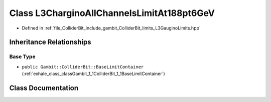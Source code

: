 .. _exhale_class_classGambit_1_1ColliderBit_1_1L3CharginoAllChannelsLimitAt188pt6GeV:

Class L3CharginoAllChannelsLimitAt188pt6GeV
===========================================

- Defined in :ref:`file_ColliderBit_include_gambit_ColliderBit_limits_L3GauginoLimits.hpp`


Inheritance Relationships
-------------------------

Base Type
*********

- ``public Gambit::ColliderBit::BaseLimitContainer`` (:ref:`exhale_class_classGambit_1_1ColliderBit_1_1BaseLimitContainer`)


Class Documentation
-------------------


.. doxygenclass:: Gambit::ColliderBit::L3CharginoAllChannelsLimitAt188pt6GeV
   :project: GAMBIT
   :members:
   :protected-members:
   :undoc-members: